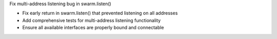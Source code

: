 Fix multi-address listening bug in swarm.listen()

- Fix early return in swarm.listen() that prevented listening on all addresses
- Add comprehensive tests for multi-address listening functionality
- Ensure all available interfaces are properly bound and connectable
